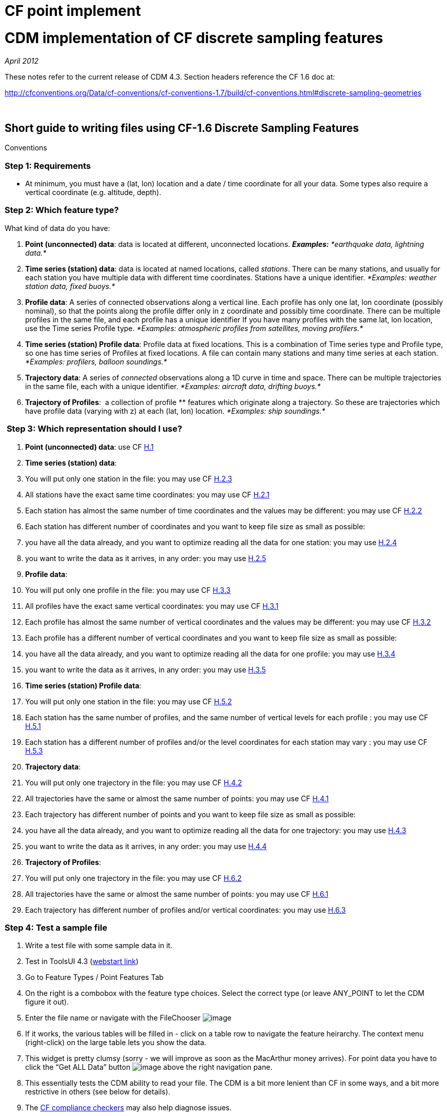CF point implement
==================

= CDM implementation of CF discrete sampling features

_April 2012_

These notes refer to the current release of CDM 4.3. Section headers
reference the CF 1.6 doc at:

http://cfconventions.org/Data/cf-conventions/cf-conventions-1.7/build/cf-conventions.html#discrete-sampling-geometries

 

== Short guide to writing files using CF-1.6 Discrete Sampling Features
Conventions

=== Step 1: Requirements

* At minimum, you must have a (lat, lon) location and a date / time
coordinate for all your data. Some types also require a vertical
coordinate (e.g. altitude, depth).

=== Step 2: Which feature type?

What kind of data do you have:

1.  **Point (unconnected) data**: data is located at different,
unconnected locations. *_Examples:_* _*earthquake data, lightning
data.*_
2.  **Time series (station) data**: data is located at named locations,
called __stations__. There can be many stations, and usually for each
station you have multiple data with different time coordinates. Stations
have a unique identifier. _*Examples: weather station data, fixed
buoys.*_
3.  **Profile data**: A series of connected observations along a
vertical line. Each profile has only one lat, lon coordinate (possibly
nominal), so that the points along the profile differ only in z
coordinate and possibly time coordinate. There can be multiple profiles
in the same file, and each profile has a unique identifier If you have
many profiles with the same lat, lon location, use the Time series
Profile type. _*Examples: atmospheric profiles from satellites, moving
profilers.*_
4.  **Time series (station) Profile data**: Profile data at fixed
locations. This is a combination of Time series type and Profile type,
so one has time series of Profiles at fixed locations. A file can
contain many stations and many time series at each station. _*Examples:
profilers, balloon soundings.*_
5.  **Trajectory data**: A series of _connected_ observations along a 1D
curve in time and space. There can be multiple trajectories in the same
file, each with a unique identifier. _*Examples: aircraft data, drifting
buoys.*_
6.  **Trajectory of Profiles**:  a collection of profile ** features
which originate along a trajectory. So these are trajectories which have
profile data (varying with z) at each (lat, lon) location. _*Examples:
ship soundings.*_

=== ** **Step 3: Which representation should I use?

1.  **Point (unconnected) data**: use CF
http://cfconventions.org/Data/cf-conventions/cf-conventions-1.7/build/cf-conventions.html#idm43165559776[H.1]
2.  **Time series (station) data**:
1.  You will put only one station in the file: you may use CF
http://cfconventions.org/Data/cf-conventions/cf-conventions-1.7/build/cf-conventions.html#idm43165533776[H.2.3]
2.  All stations have the exact same time coordinates: you may use CF
http://cfconventions.org/Data/cf-conventions/cf-conventions-1.7/build/cf-conventions.html#idm43165546432[H.2.1]
3.  Each station has almost the same number of time coordinates and the
values may be different: you may use CF
http://cfconventions.org/Data/cf-conventions/cf-conventions-1.7/build/cf-conventions.html#idm43165539616[H.2.2]
4.  Each station has different number of coordinates and you want to
keep file size as small as possible:
1.  you have all the data already, and you want to optimize reading all
the data for one station: you may use
http://cfconventions.org/Data/cf-conventions/cf-conventions-1.7/build/cf-conventions.html#idm43165526640[H.2.4]
2.  you want to write the data as it arrives, in any order: you may use
http://cfconventions.org/Data/cf-conventions/cf-conventions-1.7/build/cf-conventions.html#idm43165513616[H.2.5]
3.  **Profile data**:
1.  You will put only one profile in the file: you may use CF
http://cfconventions.org/Data/cf-conventions/cf-conventions-1.7/build/cf-conventions.html#idm43165490288[H.3.3]
2.  All profiles have the exact same vertical coordinates: you may use
CF
http://cfconventions.org/Data/cf-conventions/cf-conventions-1.7/build/cf-conventions.html#idm43165498672[H.3.1]
3.  Each profile has almost the same number of vertical coordinates and
the values may be different: you may use CF
http://cfconventions.org/Data/cf-conventions/cf-conventions-1.7/build/cf-conventions.html#idm43165493280[H.3.2]
4.  Each profile has a different number of vertical coordinates and you
want to keep file size as small as possible:
1.  you have all the data already, and you want to optimize reading all
the data for one profile: you may use
http://cfconventions.org/Data/cf-conventions/cf-conventions-1.7/build/cf-conventions.html#idm43165486400[H.3.4]
2.  you want to write the data as it arrives, in any order: you may use
http://cfconventions.org/Data/cf-conventions/cf-conventions-1.7/build/cf-conventions.html#idm43165481152[H.3.5]
4.  **Time series (station) Profile data**:
1.  You will put only one station in the file: you may use CF
http://cfconventions.org/Data/cf-conventions/cf-conventions-1.7/build/cf-conventions.html#idm43165426112[H.5.2]
2.  Each station has the same number of profiles, and the same number of
vertical levels for each profile : you may use CF
http://cfconventions.org/Data/cf-conventions/cf-conventions-1.7/build/cf-conventions.html#idm43165439168[H.5.1]
3.  Each station has a different number of profiles and/or the level
coordinates for each station may vary : you may use CF
http://cfconventions.org/Data/cf-conventions/cf-conventions-1.7/build/cf-conventions.html#idm43165421408[H.5.3]
5.  **Trajectory data**:
1.  You will put only one trajectory in the file: you may use CF
http://cfconventions.org/Data/cf-conventions/cf-conventions-1.7/build/cf-conventions.html#idm43165465280[H.4.2]
2.  All trajectories have the same or almost the same number of points:
you may use CF
http://cfconventions.org/Data/cf-conventions/cf-conventions-1.7/build/cf-conventions.html#idm43165471536[H.4.1]
3.  Each trajectory has different number of points and you want to keep
file size as small as possible:
1.  you have all the data already, and you want to optimize reading all
the data for one trajectory: you may use
http://cfconventions.org/Data/cf-conventions/cf-conventions-1.7/build/cf-conventions.html#idm43165460160[H.4.3]
2.  you want to write the data as it arrives, in any order: you may use
http://cfconventions.org/Data/cf-conventions/cf-conventions-1.7/build/cf-conventions.html#idm43165454384[H.4.4]
6.  **Trajectory of Profiles**:  
1.  You will put only one trajectory in the file: you may use CF
http://cfconventions.org/Data/cf-conventions/cf-conventions-1.7/build/cf-conventions.html#idm43165402592[H.6.2]
2.  All trajectories have the same or almost the same number of points:
you may use CF
http://cfconventions.org/Data/cf-conventions/cf-conventions-1.7/build/cf-conventions.html#idm43165410432[H.6.1]
3.  Each trajectory has different number of profiles and/or vertical
coordinates: you may use
http://cfconventions.org/Data/cf-conventions/cf-conventions-1.7/build/cf-conventions.html#idm43165397904[H.6.3]

=== Step 4: Test a sample file

1.  Write a test file with some sample data in it.
2.  Test in ToolsUI 4.3
(https://www.unidata.ucar.edu/software/thredds/current/netcdf-java/webstart/netCDFtools.jnlp[webstart
link])
1.  Go to Feature Types / Point Features Tab
2.  On the right is a combobox with the feature type choices. Select the
correct type (or leave ANY_POINT to let the CDM figure it out).
3.  Enter the file name or navigate with the FileChooser
image:../../images/filechooser.png[image]
4.  If it works, the various tables will be filled in - click on a table
row to navigate the feature heirarchy. The context menu (right-click) on
the large table lets you show the data.
5.  This widget is pretty clumsy (sorry - we will improve as soon as the
MacArthur money arrives). For point data you have to click the ``Get ALL
Data'' button image:../../images/getall.png[image] above the right
navigation pane.
6.  This essentially tests the CDM ability to read your file. The CDM is
a bit more lenient than CF in some ways, and a bit more restrictive in
others (see below for details).
7.  The http://cfconventions.org/compliance-checker.html[CF compliance
checkers] may also help diagnose issues. +

=== Miscellaneous questions and advice

1.  _*Should I use the unlimited dimension?*_ This can have a huge
impact on performance for large files, because it affects the data
layout on disk. The answer is: it depends.
* If you have lots of variables at each observation, and you want to
optimize the case of getting one or a few variables at all the points,
then *don’t* use the unlimited dimension. This is called __column
oriented storage__.
* If you want to optimize the case of getting all or most of the
variables at each point, then use the unlimited dimension. This is
called __row oriented storage__.
* For important, long-lived archives, you should test the performance of
each case using the read access pattern that you want to optimize.
* If you don’t know, then my prejudice is to use the unlimited
dimension. For small datasets (<10 M ?) it is probably not that
important.
2.  *_Should I use coordinate variables or auxiliary coordinate
variables?_*
* A coordinate variable is 1D, and has the same name as its dimension,
e.g. _*float time(time).*_ The coordinate values must be monotonically
increasing or decreasing. There can be no missing values. Use a
coordinate variable if those conditions are true.
* An auxiliary coordinate variable may have missing values, and is not
required to have monotonic, or even unique values. If that’s the
situation, you must use an auxiliary coordinate, e.g. _*float
time(sample).*_
3.  _*What’s the reason to include ids for things like trajectories or
profiles?*_
* The ``instance'' ids allow software like the CDM to efficiently fetch
just the data for a named feature, using the id.
4.  _*How big should I make my files? How should I divide the data
between files?*_
* If you have the choice, a fewer number of large files is better than
zillions of small files. I would shoot for files in the range 50M - 2
Gbytes.
* More important is to divide your files into distinct time ranges,
called __time partitioned files__. This is a natural way to divide earth
science data. It allows the CDM to serve many files as a single dataset
using __CDM feature collections__. For time partitioned files, if
possible, put the partitioning date in the filename.
5.  _*Why should I bother to do all this extra work?*_
* If you are publicly funded, you should make your data as accessible to
others as possible. This is the minimum ``extra work'' your peers think
is needed for them to be able to use your data. And they sincerely thank
you!

 

== Differences from CF

=== 9.1 Limits on coordinate types

Horizontal coordinates:

* CF: ``In Table 9.1 the spatial coordinates x and y typically refer to
longitude and latitude but other horizontal coordinates could also be
used (see sections 4 and 5.6) ''
* CDM: only latitude and longitude are supported.

Vertical coordinates:

* CDM: vertical coordinate may be height or pressure. Dimensionless
Vertical Coordinates are not supported.

=== 9.3 Limits on dimension ordering

* CF: ``In the multidimensional array representations, data variables
have both an instance dimension and an element dimension.  The
dimensions may be given in any order''
* CDM: the instance dimension must be the outer (slowest varying)
dimension

=== 9.4 Attribute featureType is required

* CF: "A global attribute, **featureType**, is required for all Discrete
Geometry representations except the orthogonal multidimensional array
representation, for which it is highly recommended".
* CDM: The global attribute **featureType** is always required.
Acceptable aliases are *CF:featureType* and *CF:feature_type* .

=== 9.5  **Feature instance id variable** is required

* CF: "Where feasible a variable with the attribute **cf_role** should
be included.  The only acceptable values of cf_role for Discrete
Geometry CF data sets are timeseries_id, profile_id, and trajectory_id.
  The variable carrying the cf_role attribute may have any data type.
 When a variable is assigned this attribute, it must provide a unique
identifier for each feature instance."
* CDM: A variable representing the instance id is required, indicated by
an attribute named  **cf_role**, which follows all the CF rules above.

== Notes on representations

In all cases, latitude, longitude, altitude and time coordinates must be
recognized in the usual CF way. The altitude coordinate is optional in
some of the forms.

also see: link:CFencodingTable.html[DSG Encoding Table]

=== H.1 Point Data

In the CDM, point data is recognized by the *featureType = ``point''*
global attribute. The altitude coordinate is optional. All coordinates
must have the same dimension, called the _obs_ or _sample_ dimension.
All variables with the obs dimension as outer dimension are data
variables.

=== H.2 Time Series Data

In the CDM, this form is recognized by the *featureType =
``timeSeries''* global attribute. The altitude coordinate is optional.

Special station variables are recognized by standard names as given
below. For backwards compatibility, the given aliases are allowed.

_______________________________________________
[width="100%",cols="50%,50%",options="header",]
|======================
|standard_name |alias
a|
``timeseries_id''

 a|
``station_id''

a|
``platform_name''

 a|
``station_description''

a|
``surface_altitude''

 a|
``station_altitude''

a|
``platform_id''

 a|
``station_WMO_id''

|======================
_______________________________________________

=== H.2.1 / H.2.2 Multidimensional Time Series Representation

The lat, lon and altitude coordinates must have the same dimension,
called the _station_ or _instance_ dimension. All variables with the
station dimension as outer dimension are __station variables__. The time
dimension must be of the form *time(time)* or **time(station, time)**,
where the time dimension is the _obs_ or _sample_ dimension. All data
variables must have the form **data(station, time)**.

For compatibility with earlier versions

* *ragged_row_count* is an alias for *sample_dimension* standard name
* *ragged_row_index* is an alias for *feature_dimension* standard name
* all attributes can optionally be prefixed by ``CF:''

=== H.2.3. Single time series, including deviations from a nominal fixed
spatial location

The CDM uses the axis attribute to choose the correct coordinate.
However, it provides no special handling for the precise coordinates.

=== H.2.4. Contiguous ragged array representation of time series

[width="100%",cols="50%,50%",options="header",]
|=====================
|standard |alias
a|
sample_dimension

 a|
CF:ragged_row_count

a|
instance_dimension

 a|
CF:ragged_parent_index

a| a|
a| a|
|=====================

=== H.3.5. Indexed ragged array representation of profiles

Example only shows _*double time(profile)*_ but _*double time(obs)*_ is
also possible, when the observation varies by time.

=== H.5.1. Multidimensional array representations of time series
profiles

Specification says ``The pressure(i,p,o), temperature(i,p,o), and
humidity(i,p,o) data for element o of profile p at station i are
associated with the coordinate values time(i,p), z(i,p,o), lat(i), and
lon(i). Any of the three dimensions could be the netCDF unlimited
dimension, if it might be useful to be able enlarge it.''

Since CDM currently only allows dimensions to be in the order (station,
profile, z), then only the station dimension could be unlimited in the
multidimensional representation. +

 

'''''

image:../../nc.gif[image] This document is maintained by
mailto:caron@unidata.ucar.edu[John Caron] and was last updated April
2011
